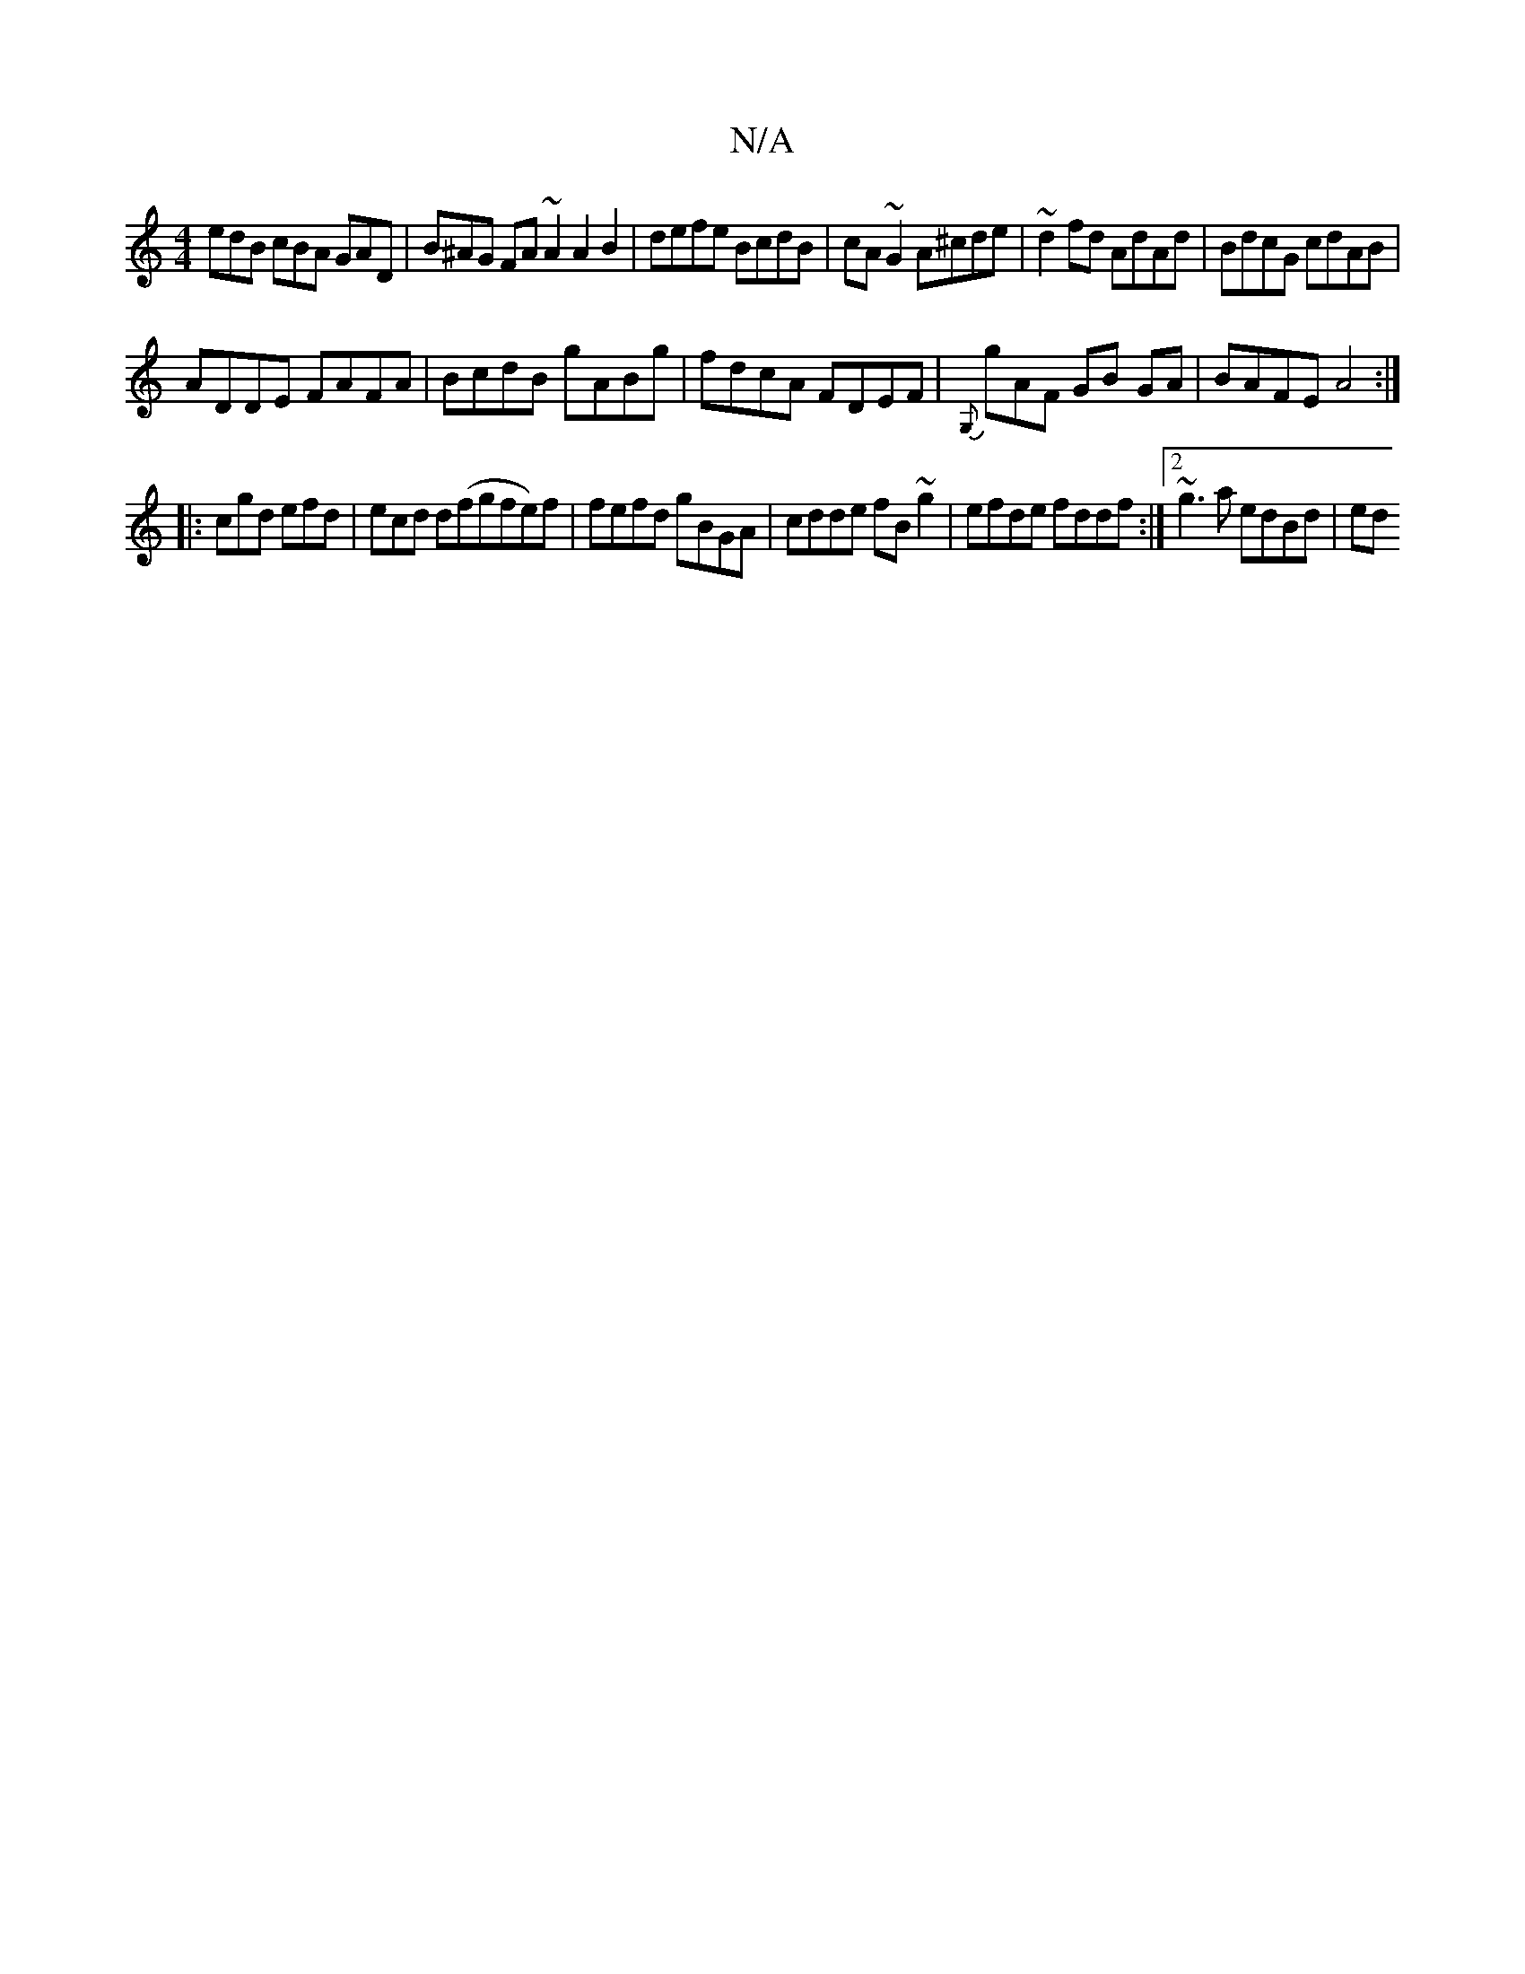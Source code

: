 X:1
T:N/A
M:4/4
R:N/A
K:Cmajor
edB cBA GAD|B^AG FA~A2 A2B2|defe BcdB|cA~G2 A^cde|~d2fd AdAd|BdcG cdAB|
ADDE FAFA|BcdB gABg|fdcA FDEF|{G,}gAF GB- GA|BAFE A4 :|
|: cgd efd | ecd d(fgfe)f|fefd gBGA|cdde fB~g2|efde fddf:|2 ~g3a edBd|ed
